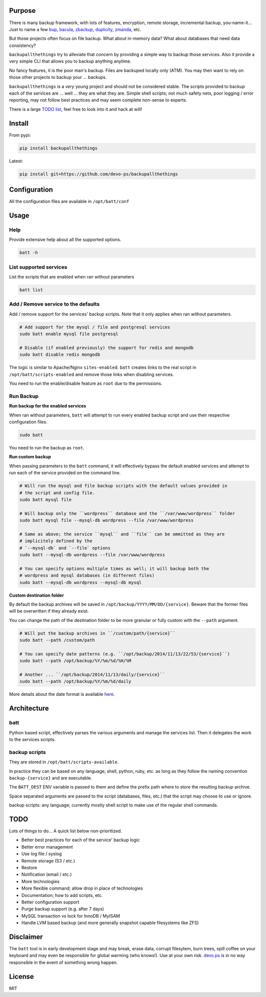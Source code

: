 Purpose
=======

There is many backup framework, with lots of features, encryption, remote storage, incremental backup, you-name-it... Just to name a few `bup <https://bup.github.io/>`_, `bacula <http://www.bacula.org/>`_, `zbackup <http://zbackup.org/>`_, `duplicity <http://duplicity.nongnu.org/>`_, `zmanda <http://zmanda.com/>`_, etc.

But those projects often focus on file backup. What about in-memory data? What about databases that need data consistency? 

``backupallthethings`` try to alleviate that concern by providing a simple way to backup those services. Also it provide a very simple CLI that allows you to backup anything anytime.

No fancy features, it is the poor man's backup. Files are backuped locally only (ATM). You may then want to rely on those other projects to backup your ... backups.

``backupallthethings`` is a *very* young project and should not be considered stable. The scripts provided to backup each of the services are ... well ... they are what they are. Simple shell scripts; not much safety nets, poor logging / error reporting, may not follow best practices and may seem complete non-sense to experts. 

There is a large `TODO list <https://github.com/devo-ps/backupallthethings#todo>`_, feel free to look into it and hack at will!

Install
=======


From pypi:

.. code-block:: bash

    pip install backupallthethings


Latest:

.. code-block:: bash
    
    pip install git+https://github.com/devo-ps/backupallthethings


Configuration
=============

All the configuration files are available in ``/opt/batt/conf``

Usage
=====

Help
----

Provide extensive help about all the supported options.

.. code-block:: bash
    
    batt -h


List supported services
-----------------------

List the scripts that are enabled when ran without parameters

.. code-block:: bash
    
    batt list 


Add / Remove service to the defaults
------------------------------------

Add / remove support for the services' backup scripts. Note that it only applies when ran without parameters.

.. code-block:: bash

    # Add support for the mysql / file and postgresql services
    sudo batt enable mysql file postgresql
    
    # Disable (if enabled previously) the support for redis and mongodb
    sudo batt disable redis mongodb


The logic is similar to Apache/Nginx ``sites-enabled``. ``batt`` creates links to the real script in ``/opt/batt/scripts-enabled`` and remove those links when disabling services.

You need to run the enable/disable feature as ``root`` due to the permissions.

Run Backup
----------

**Run backup for the enabled services**

When ran without parameters, ``batt`` will attempt to run every enabled backup script and use their respective configuration files.

.. code-block:: bash

    sudo batt


You need to run the backup as ``root``.

**Run custom backup**

When passing parameters to the ``batt`` command, it will effectively bypass the default enabled services and attempt to run each of the service provided on the command line.

.. code-block:: bash
    
    # Will run the mysql and file backup scripts with the default values provided in
    # the script and config file.
    sudo batt mysql file
    
    # Will backup only the ``wordpress`` database and the ``/var/www/wordpress`` folder
    sudo batt mysql file --mysql-db wordpress --file /var/www/wordpress
    
    # Same as above; the service ``mysql`` and ``file`` can be ommitted as they are 
    # implicitely defined by the 
    # `--mysql-db` and `--file` options
    sudo batt --mysql-db wordpress --file /var/www/wordpress
    
    # You can specify options multiple times as well; it will backup both the 
    # wordpress and mysql databases (in different files)
    sudo batt --mysql-db wordpress --mysql-db mysql


**Custom destination folder**

By default the backup archives will be saved in ``/opt/backup/YYYY/MM/DD/{service}``. Beware that the former files will be overwritten if they already exist.

You can change the path of the destination folder to be more granular or fully custom with the ``--path`` argument.

.. code-block:: bash

    # Will put the backup archives in ``/custom/path/{service}``
    sudo batt --path /custom/path
    
    # You can specify date patterns (e.g. ``/opt/backup/2014/11/13/22/53/{service}``)
    sudo batt --path /opt/backup/%Y/%m/%d/%H/%M
    
    # Another ... ``/opt/backup/2014/11/13/daily/{service}``
    sudo batt --path /opt/backup/%Y/%m/%d/daily


More details about the date format is available `here <https://docs.python.org/2/library/datetime.html#strftime-and-strptime-behavior>`_.

Architecture
============

batt
-------------

Python based script, effectively parses the various arguments and manage the services list. Then it delegates the work to the services scripts.

backup scripts
--------------

They are stored in ``/opt/batt/scripts-available``.

In practice they can be based on any language; shell, python, ruby, etc. as long as they follow the naming convention ``backup-{service}`` and are executable.

The ``BATT_DEST`` ENV variable is passed to them and define the prefix path where to store the resulting backup archive.

Space separated arguments are passed to the script (databases, files, etc.) that the script may choose to use or ignore.

backup scripts: any language; currently mostly shell script to make use of the regular shell commands.

TODO
====

Lots of things to do... A quick list below non-prioritized.

- Better best practices for each of the service' backup logic
- Better error management
- Use log file / syslog
- Remote storage (S3 / etc.)
- Restore
- Notification (email / etc.)
- More technologies
- More flexible command; allow drop in place of technologies
- Documentation; how to add scripts, etc.
- Better configuration support
- Purge backup support (e.g. after 7 days)
- MySQL transaction vs lock for InnoDB / MyISAM
- Handle LVM based backup (and more generally snapshot capable filesystems like ZFS)

Disclaimer
==========

The ``batt`` tool is in early development stage and may break, erase data, corrupt filesytem, burn trees, spill coffee on your keyboard and may even be responsible for global warming (who knows!). Use at your own risk. `devo.ps <http://devo.ps/>`_ is in no way responsible in the event of something wrong happen.

License
=======

MIT
